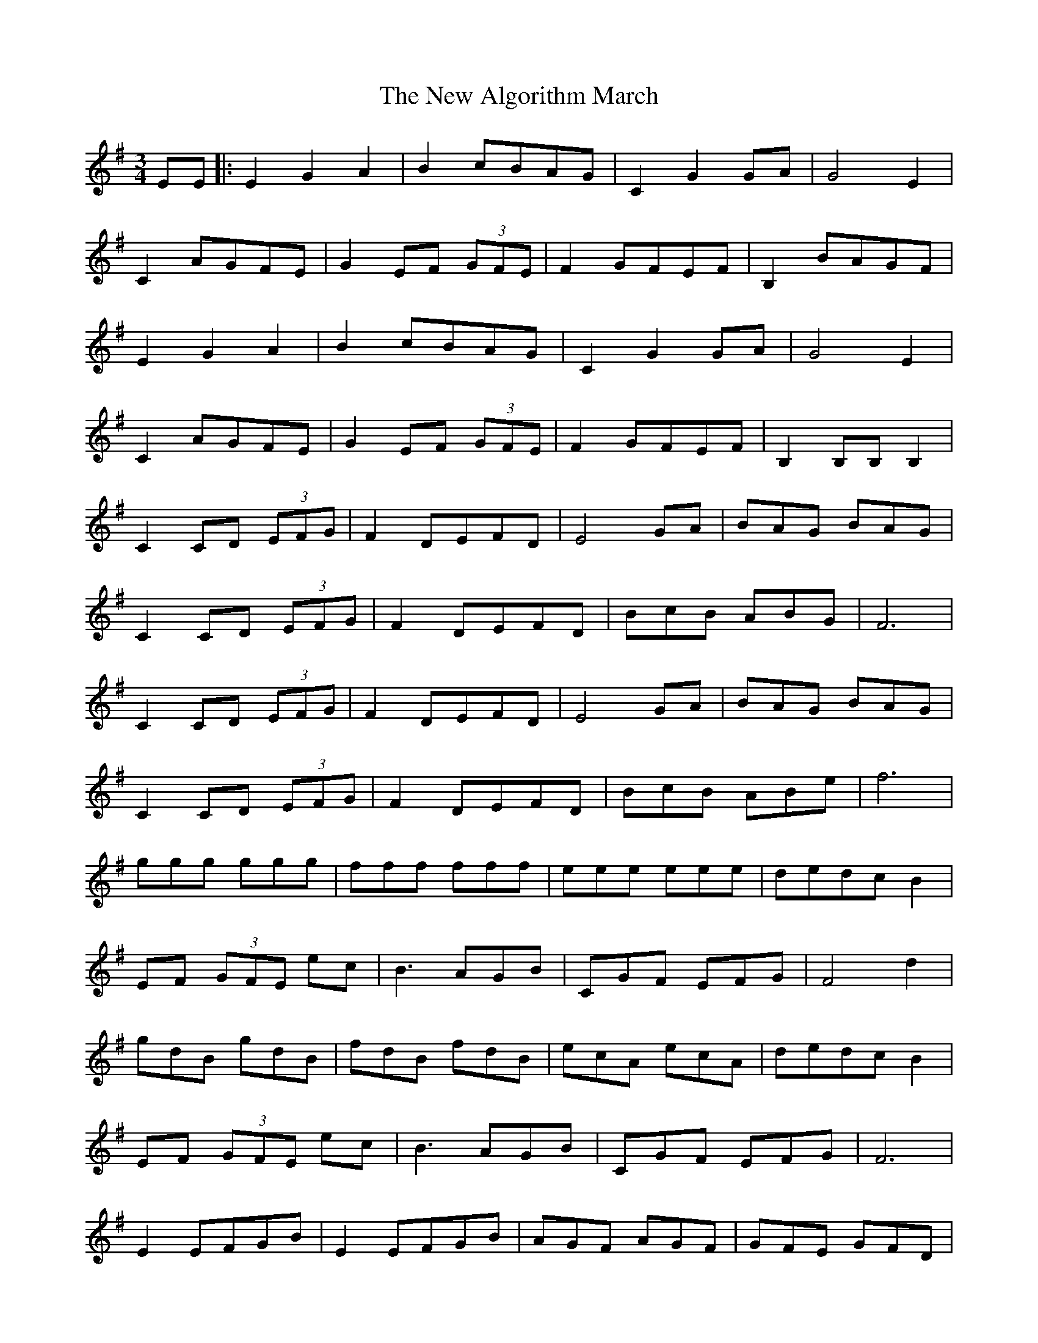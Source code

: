 X: 29161
T: New Algorithm March, The
R: waltz
M: 3/4
K: Gmajor
EE|:E2 G2 A2|B2 cBAG|C2 G2 GA|G4 E2|
C2 AGFE|G2 EF (3GFE|F2 GFEF|B,2 BAGF|
E2 G2 A2|B2 cBAG|C2 G2 GA|G4 E2|
C2 AGFE|G2 EF (3GFE|F2 GFEF|B,2 B,B,B,2|
C2 CD (3EFG|F2DEFD|E4 GA|BAG BAG|
C2 CD (3EFG|F2DEFD|BcB ABG|F6|
C2CD (3EFG|F2DEFD|E4 GA|BAG BAG|
C2CD (3EFG|F2 DEFD|BcB ABe|f6|
ggg ggg|fff fff|eee eee|dedc B2|
EF (3GFE ec|B3 AGB|CGF EFG|F4 d2|
gdB gdB|fdB fdB|ecA ecA|dedc B2|
EF (3GFE ec|B3 AGB|CGF EFG|F6|
E2 EFGB|E2 EFGB|AGF AGF|GFE GFD|
E2EFGB|E2EFGB|BcB ABA|GAG FGD|
E2EFGB|E2EFGB|AGF AGF|GFE GFD|
E2EFGB|E2EFGB|BcB ABA|GAG FGD|
G,2 G,A,B,D|C2CD (3EFG|G,2 D2 G2|FED CB,A,|
G,2 GA BG|AGFA GF|E2 EF GA|BcB AGF|
G,2G,A,B,D|C2CD (3EFG|G,2 D2 G2|FED CB,A,|
G,2 GA BG|AGF AGF|E2 EF GA|BcB AGF:|

